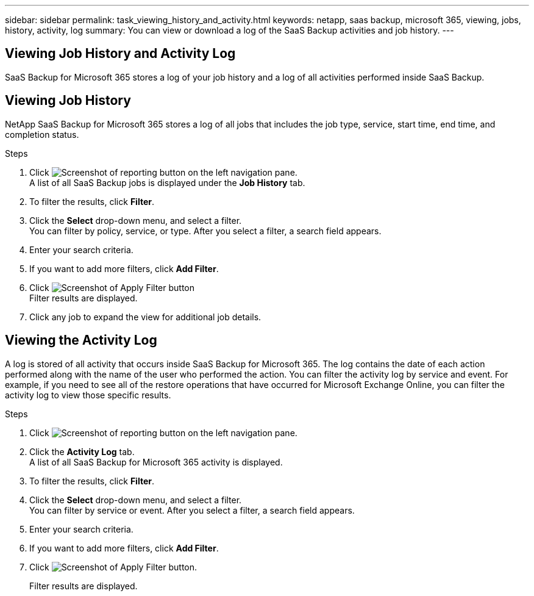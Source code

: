 ---
sidebar: sidebar
permalink: task_viewing_history_and_activity.html
keywords: netapp, saas backup, microsoft 365, viewing, jobs, history, activity, log
summary: You can view or download a log of the SaaS Backup activities and job history.
---

== Viewing Job History and Activity Log
:toc: macro
:toclevels: 1
:hardbreaks:
:nofooter:
:icons: font
:linkattrs:
:imagesdir: ./media/

[.lead]
SaaS Backup for Microsoft 365 stores a log of your job history and a log of all activities performed inside SaaS Backup.

//video::xGVHUZdfJFM[youtube, width=848, height=480]

== Viewing Job History
NetApp SaaS Backup for Microsoft 365 stores a log of all jobs that includes the job type, service, start time, end time, and completion status.

.Steps

.	Click image:reporting.gif[Screenshot of reporting button] on the left navigation pane.
A list of all SaaS Backup jobs is displayed under the *Job History* tab.
.	To filter the results, click *Filter*.
.	Click the *Select* drop-down menu, and select a filter.
  You can filter by policy, service, or type. After you select a filter, a search field appears.
.	Enter your search criteria.
.	If you want to add more filters, click *Add Filter*.
.	Click image:apply_filter.gif[Screenshot of Apply Filter button]
Filter results are displayed.
.	Click any job to expand the view for additional job details.

== Viewing the Activity Log
A log is stored of all activity that occurs inside SaaS Backup for Microsoft 365.  The log contains the date of each action performed along with the name of the user who performed the action. You can filter the activity log by service and event. For example, if you need to see all of the restore operations that have occurred for Microsoft Exchange Online, you can filter the activity log to view those specific results.

.Steps

.	Click image:reporting.gif[Screenshot of reporting button] on the left navigation pane.
.	Click the *Activity Log* tab.
  A list of all SaaS Backup for Microsoft 365 activity is displayed.
.	To filter the results, click *Filter*.
.	Click the *Select* drop-down menu, and select a filter.
  You can filter by service or event.  After you select a filter, a search field appears.
.	Enter your search criteria.
.	If you want to add more filters, click *Add Filter*.
.	Click image:apply_filter.gif[Screenshot of Apply Filter button].
+
Filter results are displayed.
